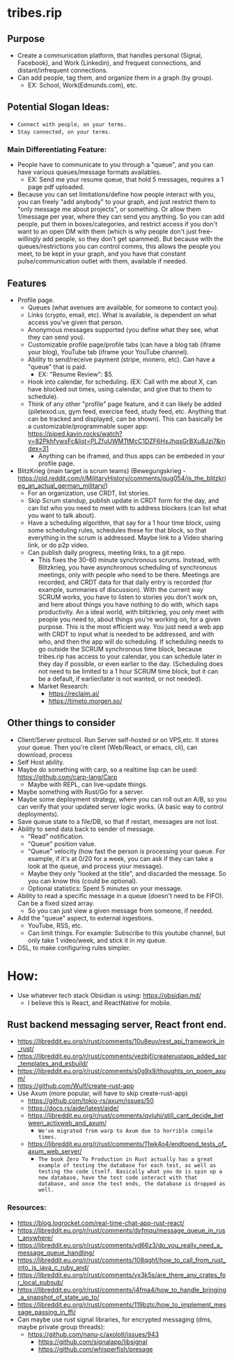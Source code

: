 * tribes.rip

** Purpose
- Create a communication platform, that handles personal (Signal, Facebook), and Work (Linkedin), and frequest connections, and distant/infrequent connections.
- Can add people, tag them, and organize them in a graph (by group).
   - EX: School, Work(Edmunds.com), etc.
** Potential Slogan Ideas:
- ~Connect with people, on your terms.~
- ~Stay connected, on your terms.~
   
*** Main Differentiating Feature:
- People have to communicate to you through a "queue", and you can have various queues/message formats availables.
   - EX: Send me your resume queue, that hold 5 messages, requires a 1 page pdf uploaded.
- Because you can set limitations/define how people interact with you, you can freely "add anybody" to your graph, and just restrict them to "only message me about projects", or something. Or allow them 1/message per year, where they can send you anything. So you can add people, put them in boxes/categories, and restrict access if you don't want to an open DM with them (which is why people don't just free-willingly add people, so they don't get spammed). But because with the queues/restrictions you can control comms, this allows the people you meet, to be kept in your graph, and you have that constant pulse/communication outlet with them, available if needed.   
  
** Features
- Profile page.
   - Queues (what avenues are available, for someone to contact you).
   - Links (crypto, email, etc). What is available, is dependent on what access you've given that person.
   - Anonymous messages supported (you define what they see, what they can send you).
   - Customizable profile page/profile tabs (can have a blog tab (iframe your blog), YouTube tab (iframe your YouTube channel).
   - Ability to send/receive payment (stripe, monero, etc). Can have a "queue" that is paid.
     - EX: "Resume Review": $5.
   - Hook into calendar, for scheduling. (EX: Call with me about X, can have blocked out times, using calendar, and give that to them to schedule).
   - Think of any other "profile" page feature, and it can likely be added (piletexod.us, gym feed, exercise feed, study feed, etc. Anything that can be tracked and displayed, can be shown). This can basically be a customizable/programmable super app: https://piped.kavin.rocks/watch?v=82PkhfvwxFc&list=PLZfuUWMTtMcC1DZF6HxJhqsGrBXu8Jzi7&index=31
      - Anything can be iframed, and thus apps can be embeded in your profile page.
- BlitzKrieg (main target is scrum teams) (Bewegungskrieg - https://old.reddit.com/r/MilitaryHistory/comments/qug054/is_the_blitzkrieg_an_actual_german_military/)
   - For an organization, use CRDT, list stories.
   - Skip Scrum standup, publish update in CRDT form for the day, and can list who you need to meet with to address blockers (can list what you want to talk about).
   - Have a scheduling algorithm, that say for a  1 hour time block, using some scheduling rules, schedules these for that block, so that everything in the scrum is addressed. Maybe link to a Video sharing link, or do p2p video.
   - Can publish daily progress, meeting links, to a git repo.
      - This fixes the 30-60 minute synchronous scrums. Instead, with Blitzkrieg, you have asynchronous scheduling of synchronous meetings, only with people who need to be there. Meetings are recorded, and CRDT data for that daily entry is recorded (for example, summaries of discussion). With the current way SCRUM works, you have to listen to stories you don't work on, and here about things you have nothing to do with, which saps productivity. An a ideal world, with blitzkrieg, you only meet with people you need to, about things you're working on, for a given purpose. This is the most efficient way. You just need a web app with CRDT to input what is needed to be addressed, and with who, and then the app will do scheduling. If scheduling needs to go outside the SCRUM synchronous time block, because tribes.rip has access to your calendar, you can schedule later in they day if possible, or even earlier to the day. (Scheduling does not need to be limited to a 1 hour SCRUM time block, but it can be a default, if earlier/later is not wanted, or not needed).
    - Market Research:
         - https://reclaim.ai/
         - https://timeto.morgen.so/
   
** Other things to consider
- Client/Server protocol. Run Server self-hosted or on VPS,etc. It stores your queue. Then you're client (Web/React, or emacs, cli), can download, process
- Self Host ability.
- Maybe do something with carp, so a realtime lisp can be used: https://github.com/carp-lang/Carp
   - Maybe with REPL, can live-update things.
- Maybe something with Rust/Go for a server.
- Maybe some deployment strategy, where you can roll out an A/B, so you can verify that your updated server logic works. (A basic way to control deployments).
- Save queue state to a file/DB, so that if restart, messages are not lost.
- Ability to send data back to sender of message.
   - "Read" notification.
   - "Queue" position value.
   - "Queue" velocity (how fast the person is processing your queue. For example, if it's at 0/20 for a week, you can ask if they can take a look at the queue, and process your message).
   - Maybe they only "looked at the title", and discarded the message. So you can know this (could be optional).
   - Optional statistics: Spent 5 minutes on your message.
- Ability to read a specific message in a queue (doesn't need to be FIFO). Can be a fixed sized array.
   - So you can just view a given message from someone, if needed.
- Add the "queue" aspect, to external ingestions.
  - YouTube, RSS, etc.
  - Can limit things. For example: Subscribe to this youtube channel, but only take 1 video/week, and stick it in my queue.
- DSL, to make configuring rules simpler.

* How:
- Use whatever tech stack Obsidian is using: https://obsidian.md/
  - I believe this is React, and ReactNative for mobile.
** Rust backend messaging server, React front end.
- https://libreddit.eu.org/r/rust/comments/10u8euv/rest_api_framework_in_rust/
- https://libreddit.eu.org/r/rust/comments/vezbjf/createrustapp_added_ssr_templates_and_esbuild/
- https://libreddit.eu.org/r/rust/comments/s0g9x9/thoughts_on_poem_axum/
- https://github.com/Wulf/create-rust-app
- Use Axum (more popular, will have to skip create-rust-app)
  - https://github.com/tokio-rs/axum/issues/50
  - https://docs.rs/aide/latest/aide/
  - https://libreddit.eu.org/r/rust/comments/qvluhi/still_cant_decide_between_actixweb_and_axum/
     - ~We've migrated from warp to Axum due to horrible compile times.~
  - https://libreddit.eu.org/r/rust/comments/11wk4o4/endtoend_tests_of_axum_web_server/
     - ~The book Zero To Production in Rust actually has a great example of testing the database for each test, as well as testing the code itself. Basically what you do is spin up a new database, have the test code interact with that database, and once the test ends, the database is dropped as well.~
*** Resources:
- https://blog.logrocket.com/real-time-chat-app-rust-react/
- https://libreddit.eu.org/r/rust/comments/dyfmqu/message_queue_in_rust_anywhere/
- https://libreddit.eu.org/r/rust/comments/yd66z3/do_you_really_need_a_message_queue_handling/
- https://libreddit.eu.org/r/rust/comments/108qghf/how_to_call_from_rust_into_js_java_c_ruby_and/
- https://libreddit.eu.org/r/rust/comments/yx3k5s/are_there_any_crates_for_local_pubsub/
- https://libreddit.eu.org/r/rust/comments/j4fma4/how_to_handle_bringing_a_snapshot_of_state_up_to/
- https://libreddit.eu.org/r/rust/comments/119bztc/how_to_implement_message_passing_in_ffi/
- Can maybe use rust signal libraries, for encrypted messaging (dms, maybe private group threads):
   - https://github.com/nanu-c/axolotl/issues/943
      - https://github.com/signalapp/libsignal
      - https://github.com/whisperfish/presage
